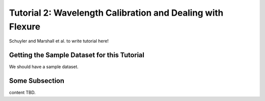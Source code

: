 .. _usage-quickstart:

Tutorial 2: Wavelength Calibration and Dealing with Flexure
#####################################################

Schuyler and Marshall et al. to write tutorial here!

Getting the Sample Dataset for this Tutorial
=================================================

We should have a sample dataset. 


Some Subsection
===========================================

content TBD. 



